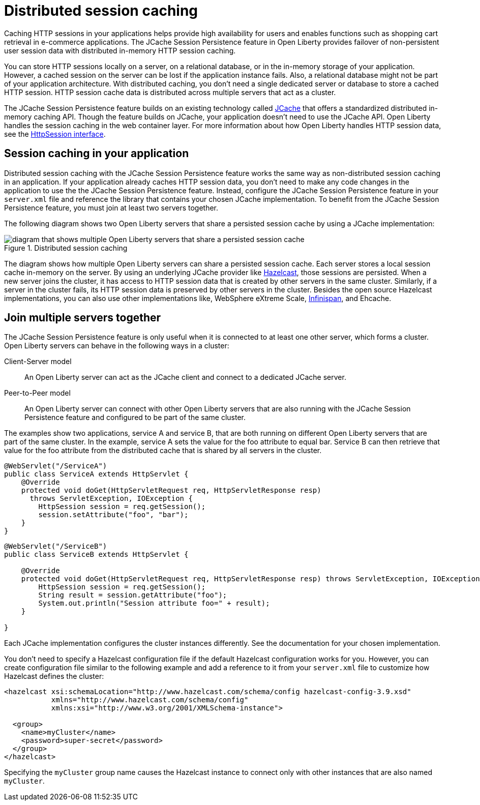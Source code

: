 // Copyright (c) 2020 IBM Corporation and others.
// Licensed under Creative Commons Attribution-NoDerivatives
// 4.0 International (CC BY-ND 4.0)
//   https://creativecommons.org/licenses/by-nd/4.0/
//
// Contributors:
//     IBM Corporation
//
:page-description: Caching sessions in your applications helps improve performance and availability for the users.
:seo-title: Distributed session caching
:seo-description: Caching sessions in your applications helps improve performance and availability for the users.
:page-layout: general-reference
:page-type: general
= Distributed session caching

Caching HTTP sessions in your applications helps provide high availability for users and enables functions such as shopping cart retrieval in e-commerce applications.
The JCache Session Persistence feature in Open Liberty provides failover of non-persistent user session data with distributed in-memory HTTP session caching.

You can store HTTP sessions locally on a server, on a relational database, or in the in-memory storage of your application.
However, a cached session on the server can be lost if the application instance fails.
Also, a relational database might not be part of your application architecture.
With distributed caching, you don't need a single dedicated server or database to store a cached HTTP session.
HTTP session cache data is distributed across multiple servers that act as a cluster.

The JCache Session Persistence feature builds on an existing technology called link:https://hazelcast.com/glossary/jcache-java-cache/[JCache] that offers a standardized distributed in-memory caching API.
Though the feature builds on JCache, your application doesn't need to use the JCache API.
Open Liberty handles the session caching in the web container layer.
For more information about how Open Liberty handles HTTP session data, see the link:https://openliberty.io/docs/21.0.0.5/reference/javadoc/liberty-javaee8-javadoc.html#javax/servlet/http/HttpSession.html[HttpSession interface].

== Session caching in your application

Distributed session caching with the JCache Session Persistence feature works the same way as non-distributed session caching in an application.
If your application already caches HTTP session data, you don't need to make any code changes in the application to use the the JCache Session Persistence feature.
Instead, configure the JCache Session Persistence feature in your `server.xml` file and reference the library that contains your chosen JCache implementation.
To benefit from the JCache Session Persistence feature, you must join at least two servers together.

The following diagram shows two Open Liberty servers that share a persisted session cache by using a JCache implementation:

.Distributed session caching
image::blog_sessionCache.png[diagram that shows multiple Open Liberty servers that share a persisted session cache,align="center"]

The diagram shows how multiple Open Liberty servers can share a persisted session cache.
Each server stores a local session cache in-memory on the server.
By using an underlying JCache provider like link:https://hazelcast.com/[Hazelcast], those sessions are persisted.
When a new server joins the cluster, it has access to HTTP session data that is created by other servers in the same cluster.
Similarly, if a server in the cluster fails, its HTTP session data is preserved by other servers in the cluster.
Besides the open source Hazelcast implementations, you can also use other implementations like, WebSphere eXtreme Scale, xref:configuring-infinispan-support.adoc[Infinispan], and Ehcache.

== Join multiple servers together

The JCache Session Persistence feature is only useful when it is connected to at least one other server, which forms a cluster.
Open Liberty servers can behave in the following ways in a cluster:

Client-Server model:: An Open Liberty server can act as the JCache client and connect to a dedicated JCache server.

Peer-to-Peer model:: An Open Liberty server can connect with other Open Liberty servers that are also running with the JCache Session Persistence feature and configured to be part of the same cluster.

The examples show two applications, service A and service B, that are both running on different Open Liberty servers that are part of the same cluster.
In the example, service A sets the value for the foo attribute to equal bar.
Service B can then retrieve that value for the foo attribute from the distributed cache that is shared by all servers in the cluster.

[source, java]
----
@WebServlet("/ServiceA")
public class ServiceA extends HttpServlet {
    @Override
    protected void doGet(HttpServletRequest req, HttpServletResponse resp)
      throws ServletException, IOException {
        HttpSession session = req.getSession();
        session.setAttribute("foo", "bar");
    }
}
----

[source, java]
----
@WebServlet("/ServiceB")
public class ServiceB extends HttpServlet {

    @Override
    protected void doGet(HttpServletRequest req, HttpServletResponse resp) throws ServletException, IOException {
        HttpSession session = req.getSession();
        String result = session.getAttribute("foo");
        System.out.println("Session attribute foo=" + result);
    }

}
----

Each JCache implementation configures the cluster instances differently.
See the documentation for your chosen implementation.

You don’t need to specify a Hazelcast configuration file if the default Hazelcast configuration works for you.
However, you can create configuration file similar to the following example and add a reference to it from your `server.xml` file to customize how Hazelcast defines the cluster:

[source, java]
----
<hazelcast xsi:schemaLocation="http://www.hazelcast.com/schema/config hazelcast-config-3.9.xsd"
           xmlns="http://www.hazelcast.com/schema/config"
           xmlns:xsi="http://www.w3.org/2001/XMLSchema-instance">

  <group>
    <name>myCluster</name>
    <password>super-secret</password>
  </group>
</hazelcast>
----

Specifying the `myCluster` group name causes the Hazelcast instance to connect only with other instances that are also named `myCluster`.
